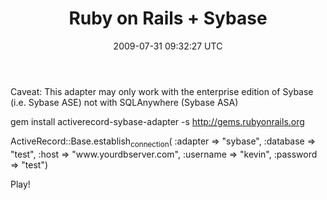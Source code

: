 #+TITLE: Ruby on Rails + Sybase
#+DATE: 2009-07-31 09:32:27 UTC
#+PUBLISHDATE: 2009-08-28
#+DRAFT: t
#+TAGS: untagged
#+DESCRIPTION: Caveat: This adapter may only work with t

Caveat: This adapter may only work with the enterprise edition of Sybase (i.e. Sybase ASE) not with SQLAnywhere (Sybase ASA)

gem install activerecord-sybase-adapter -s http://gems.rubyonrails.org

ActiveRecord::Base.establish_connection(
:adapter => "sybase",
:database => "test", 
:host => "www.yourdbserver.com",
:username => "kevin", 
:password => "test")

Play!